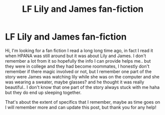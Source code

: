 #+TITLE: LF Lily and James fan-fiction

* LF Lily and James fan-fiction
:PROPERTIES:
:Author: AccioPistachio
:Score: 3
:DateUnix: 1501569875.0
:DateShort: 2017-Aug-01
:FlairText: Request
:END:
Hi, I'm looking for a fan fiction I read a long long time ago, in fact I read it when HPANA was still around but it was about Lily and James. I don't remember a lot from it so hopefully the info I can provide helps me.. but they were in college and they had become roommates, I honestly don't remember if there magic involved or not, but I remember one part of the story were James was watching lily while she was on the computer and she was wearing a sweater, maybe glasses? and he thought it was really beautiful.. I don't know that one part of the story always stuck with me haha but they do end up sleeping together.

That's about the extent of specifics that I remember, maybe as time goes on I will remember more and can update this post, but thank you for any help!

